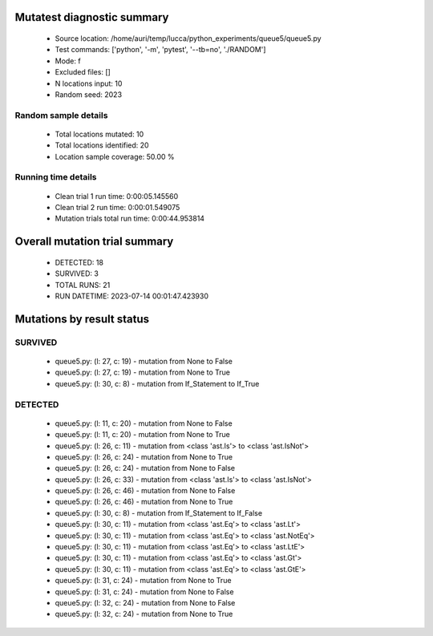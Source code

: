 Mutatest diagnostic summary
===========================
 - Source location: /home/auri/temp/lucca/python_experiments/queue5/queue5.py
 - Test commands: ['python', '-m', 'pytest', '--tb=no', './RANDOM']
 - Mode: f
 - Excluded files: []
 - N locations input: 10
 - Random seed: 2023

Random sample details
---------------------
 - Total locations mutated: 10
 - Total locations identified: 20
 - Location sample coverage: 50.00 %


Running time details
--------------------
 - Clean trial 1 run time: 0:00:05.145560
 - Clean trial 2 run time: 0:00:01.549075
 - Mutation trials total run time: 0:00:44.953814

Overall mutation trial summary
==============================
 - DETECTED: 18
 - SURVIVED: 3
 - TOTAL RUNS: 21
 - RUN DATETIME: 2023-07-14 00:01:47.423930


Mutations by result status
==========================


SURVIVED
--------
 - queue5.py: (l: 27, c: 19) - mutation from None to False
 - queue5.py: (l: 27, c: 19) - mutation from None to True
 - queue5.py: (l: 30, c: 8) - mutation from If_Statement to If_True


DETECTED
--------
 - queue5.py: (l: 11, c: 20) - mutation from None to False
 - queue5.py: (l: 11, c: 20) - mutation from None to True
 - queue5.py: (l: 26, c: 11) - mutation from <class 'ast.Is'> to <class 'ast.IsNot'>
 - queue5.py: (l: 26, c: 24) - mutation from None to True
 - queue5.py: (l: 26, c: 24) - mutation from None to False
 - queue5.py: (l: 26, c: 33) - mutation from <class 'ast.Is'> to <class 'ast.IsNot'>
 - queue5.py: (l: 26, c: 46) - mutation from None to False
 - queue5.py: (l: 26, c: 46) - mutation from None to True
 - queue5.py: (l: 30, c: 8) - mutation from If_Statement to If_False
 - queue5.py: (l: 30, c: 11) - mutation from <class 'ast.Eq'> to <class 'ast.Lt'>
 - queue5.py: (l: 30, c: 11) - mutation from <class 'ast.Eq'> to <class 'ast.NotEq'>
 - queue5.py: (l: 30, c: 11) - mutation from <class 'ast.Eq'> to <class 'ast.LtE'>
 - queue5.py: (l: 30, c: 11) - mutation from <class 'ast.Eq'> to <class 'ast.Gt'>
 - queue5.py: (l: 30, c: 11) - mutation from <class 'ast.Eq'> to <class 'ast.GtE'>
 - queue5.py: (l: 31, c: 24) - mutation from None to True
 - queue5.py: (l: 31, c: 24) - mutation from None to False
 - queue5.py: (l: 32, c: 24) - mutation from None to False
 - queue5.py: (l: 32, c: 24) - mutation from None to True